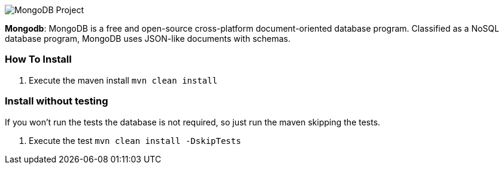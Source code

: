 
image::https://jnosql.github.io/img/logos/mongodb.png[MongoDB Project,align="center"]


*Mongodb*: MongoDB is a free and open-source cross-platform document-oriented database program. Classified as a NoSQL database program, MongoDB uses JSON-like documents with schemas.


=== How To Install

1. Execute the maven install `mvn clean install`


=== Install without testing


If you won't run the tests the database is not required, so just run the maven skipping the tests.

1. Execute the test `mvn clean install -DskipTests`
